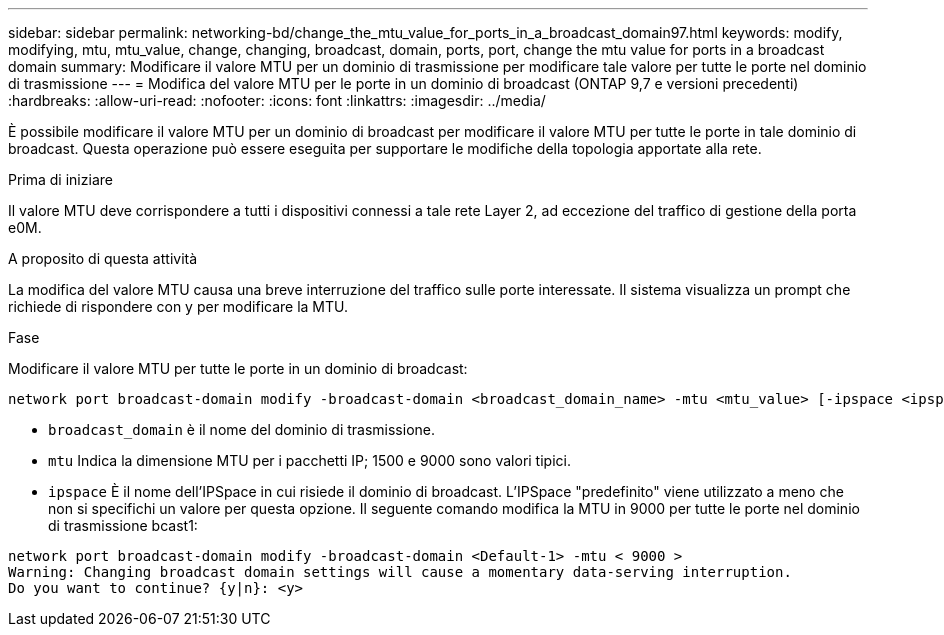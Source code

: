 ---
sidebar: sidebar 
permalink: networking-bd/change_the_mtu_value_for_ports_in_a_broadcast_domain97.html 
keywords: modify, modifying, mtu, mtu_value, change, changing, broadcast, domain, ports, port, change the mtu value for ports in a broadcast domain 
summary: Modificare il valore MTU per un dominio di trasmissione per modificare tale valore per tutte le porte nel dominio di trasmissione 
---
= Modifica del valore MTU per le porte in un dominio di broadcast (ONTAP 9,7 e versioni precedenti)
:hardbreaks:
:allow-uri-read: 
:nofooter: 
:icons: font
:linkattrs: 
:imagesdir: ../media/


[role="lead"]
È possibile modificare il valore MTU per un dominio di broadcast per modificare il valore MTU per tutte le porte in tale dominio di broadcast. Questa operazione può essere eseguita per supportare le modifiche della topologia apportate alla rete.

.Prima di iniziare
Il valore MTU deve corrispondere a tutti i dispositivi connessi a tale rete Layer 2, ad eccezione del traffico di gestione della porta e0M.

.A proposito di questa attività
La modifica del valore MTU causa una breve interruzione del traffico sulle porte interessate. Il sistema visualizza un prompt che richiede di rispondere con y per modificare la MTU.

.Fase
Modificare il valore MTU per tutte le porte in un dominio di broadcast:

....
network port broadcast-domain modify -broadcast-domain <broadcast_domain_name> -mtu <mtu_value> [-ipspace <ipspace_name>]
....
* `broadcast_domain` è il nome del dominio di trasmissione.
* `mtu` Indica la dimensione MTU per i pacchetti IP; 1500 e 9000 sono valori tipici.
* `ipspace` È il nome dell'IPSpace in cui risiede il dominio di broadcast. L'IPSpace "predefinito" viene utilizzato a meno che non si specifichi un valore per questa opzione. Il seguente comando modifica la MTU in 9000 per tutte le porte nel dominio di trasmissione bcast1:


....
network port broadcast-domain modify -broadcast-domain <Default-1> -mtu < 9000 >
Warning: Changing broadcast domain settings will cause a momentary data-serving interruption.
Do you want to continue? {y|n}: <y>
....